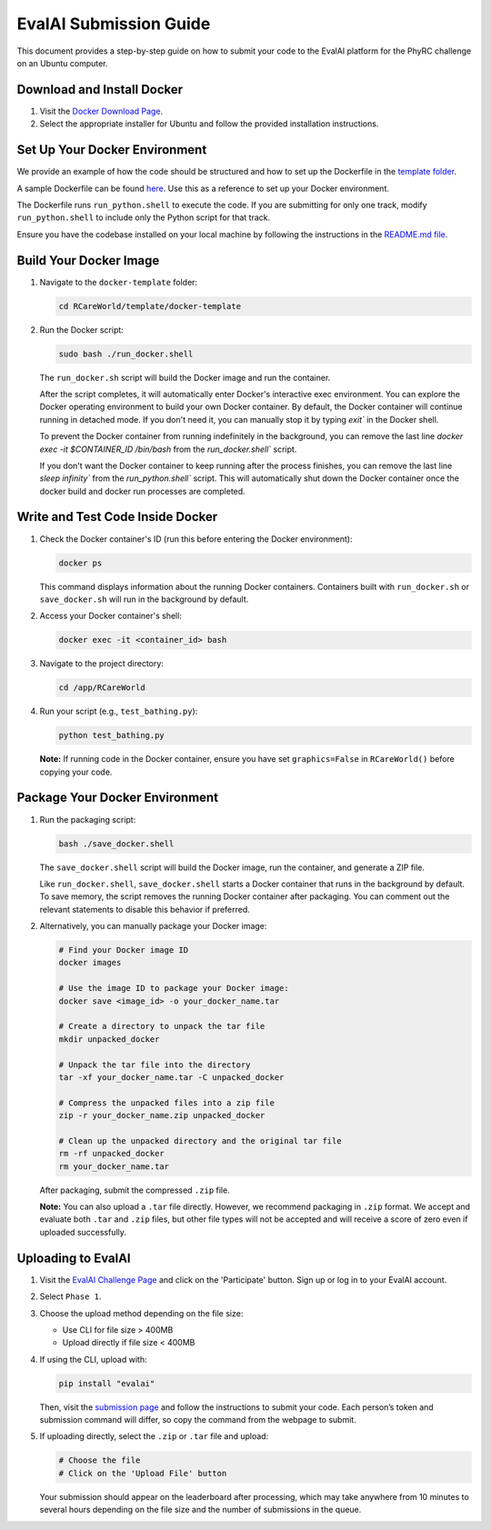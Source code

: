 EvalAI Submission Guide
========================

This document provides a step-by-step guide on how to submit your code to the EvalAI platform for the PhyRC challenge on an Ubuntu computer.

Download and Install Docker
---------------------------

1. Visit the `Docker Download Page <https://docs.docker.com/get-docker/>`_.
2. Select the appropriate installer for Ubuntu and follow the provided installation instructions.

Set Up Your Docker Environment
------------------------------

We provide an example of how the code should be structured and how to set up the Dockerfile in the `template folder <https://github.com/empriselab/RCareWorld/tree/phy-robo-care/template>`_.

A sample Dockerfile can be found `here <https://github.com/empriselab/RCareWorld/blob/phy-robo-care/template/docker-template/dockerfile>`_. Use this as a reference to set up your Docker environment.

The Dockerfile runs ``run_python.shell`` to execute the code. If you are submitting for only one track, modify ``run_python.shell`` to include only the Python script for that track.

Ensure you have the codebase installed on your local machine by following the instructions in the `README.md file <https://github.com/empriselab/RCareWorld/tree/phy-robo-care?tab=readme-ov-file#here-is-the-code-for-rcareworld-phyrc-challenge->`_.

Build Your Docker Image
-----------------------

1. Navigate to the ``docker-template`` folder:

   .. code-block:: bash

      cd RCareWorld/template/docker-template

2. Run the Docker script:

   .. code-block:: bash

      sudo bash ./run_docker.shell

   The ``run_docker.sh`` script will build the Docker image and run the container.

   After the script completes, it will automatically enter Docker's interactive exec environment. You can explore the Docker operating environment to build your own Docker container. By default, the Docker container will continue running in detached mode. If you don't need it, you can manually stop it by typing `exit`` in the Docker shell.

   To prevent the Docker container from running indefinitely in the background, you can remove the last line `docker exec -it $CONTAINER_ID /bin/bash` from the `run_docker.shell`` script.

   If you don't want the Docker container to keep running after the process finishes, you can remove the last line `sleep infinity`` from the `run_python.shell`` script. This will automatically shut down the Docker container once the docker build and docker run processes are completed.

Write and Test Code Inside Docker
---------------------------------

1. Check the Docker container's ID (run this before entering the Docker environment):

   .. code-block:: bash

      docker ps

   This command displays information about the running Docker containers. Containers built with ``run_docker.sh`` or ``save_docker.sh`` will run in the background by default.

2. Access your Docker container's shell:

   .. code-block:: bash

      docker exec -it <container_id> bash

3. Navigate to the project directory:

   .. code-block:: bash

      cd /app/RCareWorld

4. Run your script (e.g., ``test_bathing.py``):

   .. code-block:: bash

      python test_bathing.py

   **Note:** If running code in the Docker container, ensure you have set ``graphics=False`` in ``RCareWorld()`` before copying your code.

Package Your Docker Environment
-------------------------------

1. Run the packaging script:

   .. code-block:: bash

      bash ./save_docker.shell

   The ``save_docker.shell`` script will build the Docker image, run the container, and generate a ZIP file.

   Like ``run_docker.shell``, ``save_docker.shell`` starts a Docker container that runs in the background by default. To save memory, the script removes the running Docker container after packaging. You can comment out the relevant statements to disable this behavior if preferred.

2. Alternatively, you can manually package your Docker image:

   .. code-block:: bash

      # Find your Docker image ID
      docker images

      # Use the image ID to package your Docker image:
      docker save <image_id> -o your_docker_name.tar

      # Create a directory to unpack the tar file
      mkdir unpacked_docker

      # Unpack the tar file into the directory
      tar -xf your_docker_name.tar -C unpacked_docker

      # Compress the unpacked files into a zip file
      zip -r your_docker_name.zip unpacked_docker

      # Clean up the unpacked directory and the original tar file
      rm -rf unpacked_docker
      rm your_docker_name.tar

   After packaging, submit the compressed ``.zip`` file.

   **Note:** You can also upload a ``.tar`` file directly. However, we recommend packaging in ``.zip`` format. We accept and evaluate both ``.tar`` and ``.zip`` files, but other file types will not be accepted and will receive a score of zero even if uploaded successfully.

Uploading to EvalAI
-------------------

1. Visit the `EvalAI Challenge Page <https://eval.ai/web/challenges/challenge-page/2351/overview>`_ and click on the 'Participate' button. Sign up or log in to your EvalAI account.
2. Select ``Phase 1``.
3. Choose the upload method depending on the file size:

   - Use CLI for file size > 400MB
   - Upload directly if file size < 400MB

4. If using the CLI, upload with:

   .. code-block:: bash

      pip install "evalai"

   Then, visit the `submission page <https://eval.ai/web/challenges/challenge-page/2351/my-submission>`_ and follow the instructions to submit your code. Each person’s token and submission command will differ, so copy the command from the webpage to submit.

5. If uploading directly, select the ``.zip`` or ``.tar`` file and upload:

   .. code-block:: none

      # Choose the file
      # Click on the 'Upload File' button

   Your submission should appear on the leaderboard after processing, which may take anywhere from 10 minutes to several hours depending on the file size and the number of submissions in the queue.
